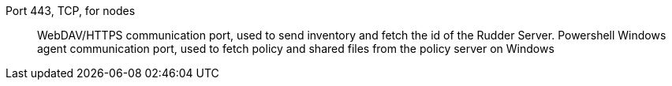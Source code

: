 Port 443, TCP, for nodes::

WebDAV/HTTPS communication port, used to send inventory and fetch the id of the Rudder Server.
Powershell Windows agent communication port, used to fetch policy and shared files from the policy server on Windows
